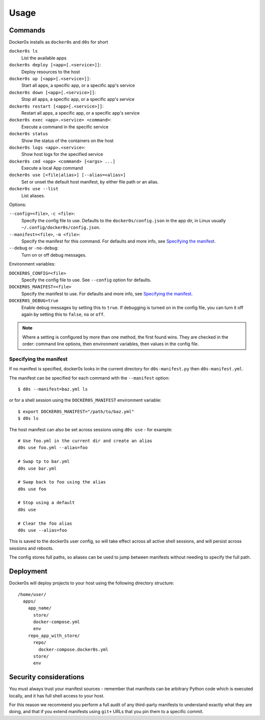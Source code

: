 =====
Usage
=====

Commands
========

Docker0s installs as ``docker0s`` and ``d0s`` for short

``docker0s ls``
  List the available apps

``docker0s deploy [<app>[.<service>]]``:
  Deploy resources to the host

``docker0s up [<app>[.<service>]]``:
  Start all apps, a specific app, or a specific app's service

``docker0s down [<app>[.<service>]]``:
  Stop all apps, a specific app, or a specific app's service

``docker0s restart [<app>[.<service>]]``:
  Restart all apps, a specific app, or a specific app's service

``docker0s exec <app>.<service> <command>``:
  Execute a command in the specific service

``docker0s status``
  Show the status of the containers on the host

``docker0s logs <app>.<service>``:
  Show host logs for the specified service

``docker0s cmd <app> <command> [<args> ...]``
  Execute a local App command

``docker0s use [<file|alias>] [--alias=<alias>]``
  Set or unset the default host manifest, by either file path or an alias.

``docker0s use --list``
  List aliases.


Options:

``--config=<file>``, ``-c <file>``:
  Specify the config file to use. Defaults to the ``docker0s/config.json`` in the app
  dir, in Linux usually ``~/.config/docker0s/config.json``.

``--manifest=<file>``, ``-m <file>``:
  Specify the manifest for this command.
  For defaults and more info, see `Specifying the manifest`_.

``--debug`` or ``-no-debug``:
  Turn on or off debug messages.


Environment variables:

``DOCKER0S_CONFIG=<file>``
  Specify the config file to use. See ``--config`` option for defaults.

``DOCKER0S_MANIFEST=<file>``
  Specify the manifest to use.
  For defaults and more info, see `Specifying the manifest`_.

``DOCKER0S_DEBUG=true``
  Enable debug messages by setting this to ``true``. If debugging is turned on in the
  config file, you can turn it off again by setting this to ``false``, ``no`` or
  ``off``.

.. note::

  Where a setting is configured by more than one method, the first found wins. They are
  checked in the order: command line options, then environment variables, then values in
  the config file.


Specifying the manifest
-----------------------

If no manifest is specified, docker0s looks in the current directory for
``d0s-manifest.py`` then ``d0s-manifest.yml``.

The manifest can be specified for each command with the ``--manifest`` option::

    $ d0s --manifest=baz.yml ls

or for a shell session using the ``DOCKER0S_MANIFEST`` environment variable::

    $ export DOCKER0S_MANIFEST="/path/to/baz.yml"
    $ d0s ls

The host manifest can also be set across sessions using ``d0s use`` - for example::

    # Use foo.yml in the current dir and create an alias
    d0s use foo.yml --alias=foo

    # Swap tp to bar.yml
    d0s use bar.yml

    # Swap back to foo using the alias
    d0s use foo

    # Stop using a default
    d0s use

    # Clear the foo alias
    d0s use --alias=foo

This is saved to the docker0s user config, so will take effect across all active shell
sessions, and will persist across sessions and reboots.

The config stores full paths, so aliases can be used to jump between manifests without
needing to specify the full path.


Deployment
==========

Docker0s will deploy projects to your host using the following directory structure::

    /home/user/
      apps/
        app_name/
          store/
          docker-compose.yml
          env
        repo_app_with_store/
          repo/
            docker-compose.docker0s.yml
          store/
          env


Security considerations
=======================

You must always trust your manifest sources - remember that manifests can be arbitrary
Python code which is executed locally, and it has full shell access to your host.

For this reason we recommend you perform a full audit of any third-party manifests to
understand exactly what they are doing, and that if you extend manifests using ``git+``
URLs that you pin them to a specific commit.
